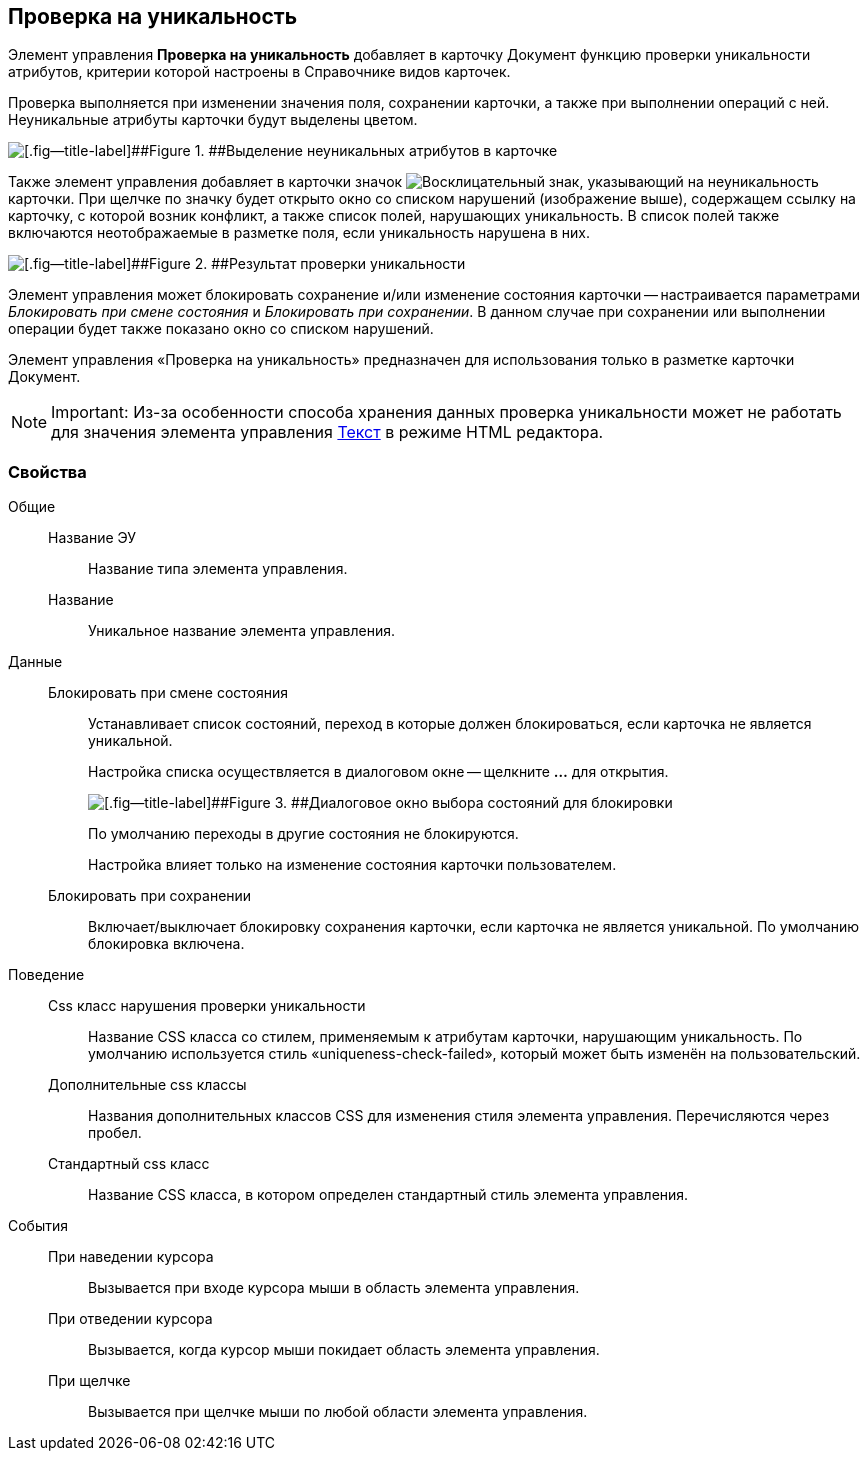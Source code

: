 
== Проверка на уникальность

Элемент управления [.ph .uicontrol]*Проверка на уникальность* добавляет в карточку Документ функцию проверки уникальности атрибутов, критерии которой настроены в Справочнике видов карточек.

Проверка выполняется при изменении значения поля, сохранении карточки, а также при выполнении операций с ней. Неуникальные атрибуты карточки будут выделены цветом.

image::ct_uniquenessCheckLed.png[[.fig--title-label]##Figure 1. ##Выделение неуникальных атрибутов в карточке]

Также элемент управления добавляет в карточки значок image:ct_uniquenessCheckIco.png[Восклицательный знак], указывающий на неуникальность карточки. При щелчке по значку будет открыто окно со списком нарушений (изображение выше), содержащем ссылку на карточку, с которой возник конфликт, а также список полей, нарушающих уникальность. В список полей также включаются неотображаемые в разметке поля, если уникальность нарушена в них.

image::ct_uniquenessCheckResult.png[[.fig--title-label]##Figure 2. ##Результат проверки уникальности]

Элемент управления может блокировать сохранение и/или изменение состояния карточки -- настраивается параметрами [.dfn .term]_Блокировать при смене состояния_ и [.dfn .term]_Блокировать при сохранении_. В данном случае при сохранении или выполнении операции будет также показано окно со списком нарушений.

Элемент управления «Проверка на уникальность» предназначен для использования только в разметке карточки Документ.

[NOTE]
====
[.note__title]#Important:# Из-за особенности способа хранения данных проверка уникальности может не работать для значения элемента управления xref:Control_textarea.adoc[Текст] в режиме HTML редактора.
====

=== Свойства

Общие::
Название ЭУ:::
Название типа элемента управления.
Название:::
Уникальное название элемента управления.
Данные::
Блокировать при смене состояния:::
Устанавливает список состояний, переход в которые должен блокироваться, если карточка не является уникальной.
+
Настройка списка осуществляется в диалоговом окне -- щелкните [.ph .uicontrol]*…* для открытия.
+
image::ct_uniquenessCheck_config.png[[.fig--title-label]##Figure 3. ##Диалоговое окно выбора состояний для блокировки]
+
По умолчанию переходы в другие состояния не блокируются.
+
Настройка влияет только на изменение состояния карточки пользователем.
Блокировать при сохранении:::
Включает/выключает блокировку сохранения карточки, если карточка не является уникальной. По умолчанию блокировка включена.
Поведение::
Css класс нарушения проверки уникальности:::
Название CSS класса со стилем, применяемым к атрибутам карточки, нарушающим уникальность. По умолчанию используется стиль «uniqueness-check-failed», который может быть изменён на пользовательский.
Дополнительные css классы:::
Названия дополнительных классов CSS для изменения стиля элемента управления. Перечисляются через пробел.
Стандартный css класс:::
Название CSS класса, в котором определен стандартный стиль элемента управления.
События::
При наведении курсора:::
Вызывается при входе курсора мыши в область элемента управления.
При отведении курсора:::
Вызывается, когда курсор мыши покидает область элемента управления.
При щелчке:::
Вызывается при щелчке мыши по любой области элемента управления.
